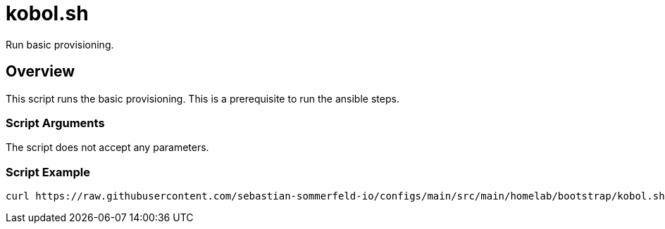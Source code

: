 = kobol.sh

// +-----------------------------------------------+
// |                                               |
// |    DO NOT EDIT HERE !!!!!                     |
// |                                               |
// |    File is auto-generated by pipline.         |
// |    Contents are based on bash script docs.    |
// |                                               |
// +-----------------------------------------------+


Run basic provisioning.

== Overview

This script runs the basic provisioning. This is a prerequisite to run the ansible steps.

=== Script Arguments

The script does not accept any parameters.

=== Script Example

[source, bash]

----
curl https://raw.githubusercontent.com/sebastian-sommerfeld-io/configs/main/src/main/homelab/bootstrap/kobol.sh | bash -
----
